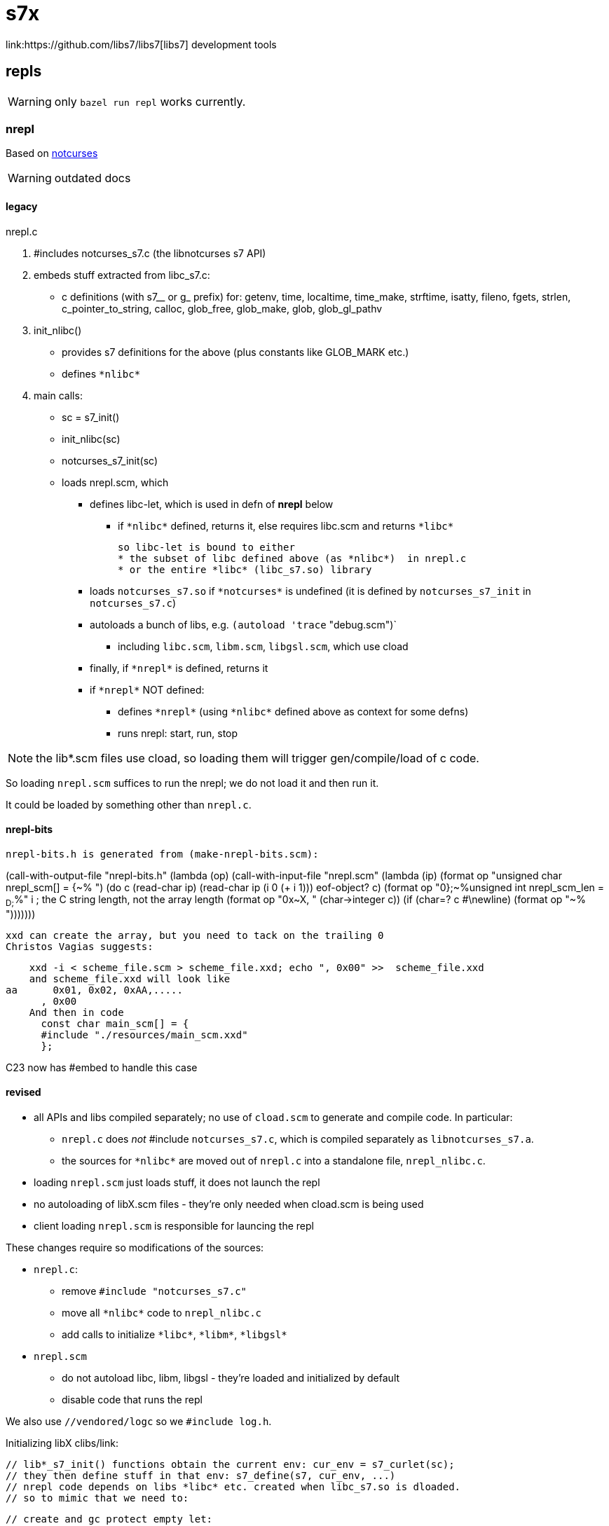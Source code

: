 = s7x
link:https://github.com/libs7/libs7[libs7] development tools

== repls

WARNING: only `bazel run repl` works currently.


=== nrepl

Based on link:https://github.com/dankamongmen/notcurses[notcurses]

WARNING: outdated docs

==== legacy

nrepl.c

a. #includes notcurses_s7.c (the libnotcurses s7 API)

b. embeds stuff extracted from libc_s7.c:
   * c definitions (with s7__ or g_ prefix) for: getenv, time,
    localtime, time_make, strftime, isatty, fileno, fgets, strlen,
    c_pointer_to_string, calloc, glob_free, glob_make, glob,
    glob_gl_pathv

c. init_nlibc()
  * provides s7 definitions for the above (plus constants like GLOB_MARK etc.)
  * defines `\*nlibc*`

d. main calls:
  * sc = s7_init()
  * init_nlibc(sc)
  * notcurses_s7_init(sc)
  * loads nrepl.scm, which
     ** defines libc-let, which is used in defn of *nrepl* below
         *** if `\*nlibc*` defined, returns it, else requires libc.scm and returns `\*libc*`
+
  so libc-let is bound to either
  * the subset of libc defined above (as *nlibc*)  in nrepl.c
  * or the entire *libc* (libc_s7.so) library
+
     ** loads `notcurses_s7.so` if `\*notcurses*` is undefined (it is defined by `notcurses_s7_init` in `notcurses_s7.c`)
     ** autoloads a bunch of libs, e.g. `(autoload 'trace` "debug.scm")`
       *** including `libc.scm`, `libm.scm`, `libgsl.scm`, which use cload
     ** finally, if `\*nrepl*` is defined, returns it
     ** if `\*nrepl*` NOT defined:
       *** defines `\*nrepl*` (using `\*nlibc*` defined above as context for some defns)
       *** runs nrepl: start, run, stop

NOTE: the lib*.scm files use cload, so loading them will trigger
gen/compile/load of c code.

So loading `nrepl.scm` suffices to run the nrepl; we do not load it and then run it.

It could be loaded by something other than `nrepl.c`.

==== nrepl-bits

  nrepl-bits.h is generated from (make-nrepl-bits.scm):

(call-with-output-file "nrepl-bits.h"
  (lambda (op)
    (call-with-input-file "nrepl.scm"
      (lambda (ip)
	(format op "unsigned char nrepl_scm[] = {~%  ")
	(do ((c (read-char ip) (read-char ip))
	     (i 0 (+ i 1)))
	    ((eof-object? c)
	     (format op "0};~%unsigned int nrepl_scm_len = ~D;~%" i)) ; the C string length, not the array length
	  (format op "0x~X, " (char->integer c))
	  (if (char=? c #\newline)
	      (format op "~%  ")))))))

  xxd can create the array, but you need to tack on the trailing 0
  Christos Vagias suggests:

    xxd -i < scheme_file.scm > scheme_file.xxd; echo ", 0x00" >>  scheme_file.xxd
    and scheme_file.xxd will look like
aa      0x01, 0x02, 0xAA,.....
      , 0x00
    And then in code
      const char main_scm[] = {
      #include "./resources/main_scm.xxd"
      };

C23 now has #embed to handle this case



==== revised

* all APIs and libs compiled separately; no use of `cload.scm` to generate and compile code. In particular:
  ** `nrepl.c` does _not_ #include `notcurses_s7.c`, which is compiled separately as `libnotcurses_s7.a`.
  ** the sources for `\*nlibc*` are moved out of `nrepl.c` into a standalone file, `nrepl_nlibc.c`.
* loading `nrepl.scm` just loads stuff, it does not launch the repl
* no autoloading of libX.scm files - they're only needed when cload.scm is being used
* client loading `nrepl.scm` is responsible for launcing the repl

These changes require so modifications of the sources:

* `nrepl.c`:
  ** remove `#include "notcurses_s7.c"`
  ** move all `\*nlibc*` code to `nrepl_nlibc.c`
  ** add calls to initialize `\*libc*`, `\*libm*`, `\*libgsl*`

* `nrepl.scm`
  ** do not autoload libc, libm, libgsl - they're loaded and initialized by default
  ** disable code that runs the repl


We also use `//vendored/logc` so we `#include log.h`.

Initializing libX clibs/link:

  // lib*_s7_init() functions obtain the current env: cur_env = s7_curlet(sc);
  // they then define stuff in that env: s7_define(s7, cur_env, ...)
  // nrepl code depends on libs *libc* etc. created when libc_s7.so is dloaded.
  // so to mimic that we need to:

  // create and gc protect empty let:
  //obazl s7_pointer newlet = s7_inlet(sc, s7_nil(sc));
  //obazl s7_int gc_loc = s7_gc_protect(sc, newlet);
  // set it as current env: s7_set_curlet
  //obazl  s7_pointer old_let = s7_set_curlet(sc, newlet);
  // invoke libc_s7_init, which will fetch the curlet and define stuff in it:

  //obazl libc_s7_init(sc);

  // bind var *libc* to the new let containing the libc stuff (taken directly from s7.c s7_repl() )
  /* uint64_t hash = raw_string_hash((const uint8_t *)"*libc*", 6);  /\* hack around an idiotic gcc 10.2.1 warning *\/ */
  // new_symbol(sc, name, len, hash, location)
  //  new_symbol(sc, "*libc*", 6, hash, hash % SYMBOL_TABLE_SIZE) => s7_make_symbol(sc, "*libc*");
  //  sc->undefined => s7_nil(sc)
  //obazl  s7_define(sc, s7_nil(sc), s7_make_symbol(sc, "*libc*"), newlet);
  // add it to *libraries* (code from s7.c):
  /* s7_pointer libs = global_slot(sc->libraries_symbol); */

  //obazl s7_pointer libs = s7_slot(sc, s7_make_symbol(sc, "*libraries*"));
  //obazl s7_slot_set_value(sc, libs, s7_cons(sc, s7_cons(sc, s7_make_semipermanent_string(sc, "libc.scm"), newlet), s7_slot_value(libs)));

